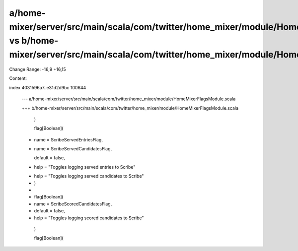 a/home-mixer/server/src/main/scala/com/twitter/home_mixer/module/HomeMixerFlagsModule.scala vs b/home-mixer/server/src/main/scala/com/twitter/home_mixer/module/HomeMixerFlagsModule.scala
==================================================

Change Range: -16,9 +16,15

Content:

::

index 4031596a7..e31d2d9bc 100644
  
  --- a/home-mixer/server/src/main/scala/com/twitter/home_mixer/module/HomeMixerFlagsModule.scala
  
  +++ b/home-mixer/server/src/main/scala/com/twitter/home_mixer/module/HomeMixerFlagsModule.scala
  
     )
  
   
  
     flag[Boolean](
  
  -    name = ScribeServedEntriesFlag,
  
  +    name = ScribeServedCandidatesFlag,
  
       default = false,
  
  -    help = "Toggles logging served entries to Scribe"
  
  +    help = "Toggles logging served candidates to Scribe"
  
  +  )
  
  +
  
  +  flag[Boolean](
  
  +    name = ScribeScoredCandidatesFlag,
  
  +    default = false,
  
  +    help = "Toggles logging scored candidates to Scribe"
  
     )
  
   
  
     flag[Boolean](
  
